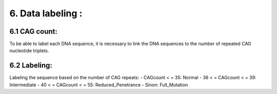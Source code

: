 6. Data labeling : 
===========

6.1  CAG count:
----------

To be able to label each DNA sequence, it is necessary to link the DNA sequences to the number of repeated CAG nucleotide triplets.

6.2  Labeling:
----------

Labeling the sequence based on the number of CAG repeats:
- CAGcount < = 35: Normal
- 36 < = CAGcount < = 39: Intermediate
- 40 < = CAGcount < = 55: Reduced_Penetrance
- Sinon: Full_Mutation

